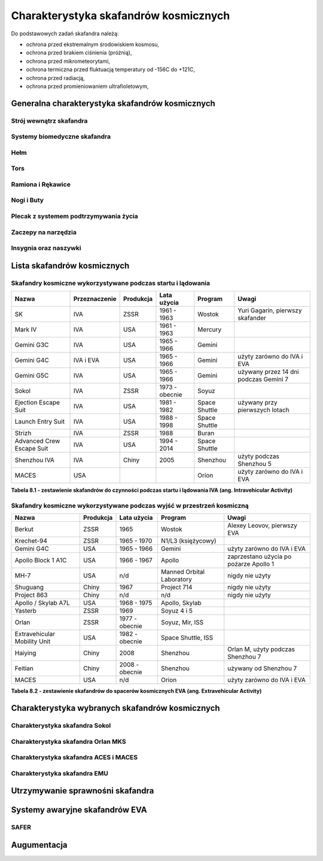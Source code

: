**************************************
Charakterystyka skafandrów kosmicznych
**************************************

Do podstawowych zadań skafandra należą:

- ochrona przed ekstremalnym środowiskiem kosmosu,
- ochrona przed brakiem ciśnienia (próżnią),
- ochrona przed mikrometeorytami,
- ochrona termiczna przed fluktuacją temperatury od -156C do +121C,
- ochrona przed radiacją,
- ochrona przed promieniowaniem ultrafioletowym,

Generalna charakterystyka skafandrów kosmicznych
================================================
.. todo::
    - Every suit leaks
    - atmospheric 14.7 psi
    - w strojach tylko i wyłącznie oddychają czystym tlenem
    - szczelność
    - Rosjanie mają jednoczęściowe stroje do których wchodzi się przez plecak
    - dla kobiet i mężczyzn skafander jest taki sam
    - Kobiety są zwykle słabsze
    - EVA jest wymagające siłowo
    - Manewrowanie suitami
    - Suity były projektowane dla wielkich gości
    - Jeżeli jesteś mała osobą, to musisz mocno nawet do 120 stopni się skręcić aby Suit się skręcił
    - Kiedyś (ostatni lot STS) był prototyp małego stroju ale już nie ma

Strój wewnątrz skafandra
------------------------
.. todo::
    - Cotton Long Jons (zwykła off-the shelf bielizna bawełniana)
        - ma wsiąknąć w nią pot
        - aby ciało nie było śliskie
        - aby pot nie zbierał się i nie latał w kombinezonie
    - Liquid Cold Ventilation Gourmet
        - bielizna z długimi rękawami i naramiennikami poprzetykana rurkami z płynącą wodą
        - płynie w nim zimna woda
        - zmieniając prędkość płynięcia wody, można regulować temperaturę
        - rozmieszczenie rurek powoduje, że nie czujesz miejscowego chłodu, tylko rozprasza się po całym ciele
        - bielizna jest w drobną siateczkę przez którą przelatuje powietrze
    - Cotton gloves (które idą pod zwykłe rękawice) mają wsiąkać pot
    - Różne pads and shields aby chronić przed urażeniem ciała i odciskami skafandra plus guzami
    - pielucha dla dorosłych

Systemy biomedyczne skafandra
-----------------------------
.. todo::
    - Astronauci podczas EVA na ISS nie korzystają z radiation decimeter bo boją się, że zostanie nagrane i następnym razem ich nie puszczą.
    - Astronauci nie zawsze chcą wszystko raportować, na wszelki wypadek, bo nie są pewni czy wszystko zrobili perfekt.
    - Promieniowanie
        - Radiation dosimeter
    - Układ krwionośny
        - ECG, 3 electrode
    - Układ oddechowy
        - Respiratory Coefficient
        - Respiratory trace
        - Oxygen Consumption
        - Oxygen Uptake
        - CO2 sensor
        - O2 sensor
        - O2 consumption (per astronaut)
        - anarobic (na podstawie O2 i CO2)
        - metabolism
    - Biometryka
        - measuring chest
        - temperature sensor on your ear (wcześniej w rectal) [Russian Suit]
    - Systemy skafandra
        - Leak Check (every suit leaks)
        - Suit sensor
        - QRS complex
        - LCVG (Liquid Cooling and Ventilation Groumet)

Hełm
----
.. todo::
    - kamery na hełmie
    - oświtlenie nocne
    - cyrkulacja powietrza w masce
    - Communication Cap (Snoopy Cap)
        - wpina się do portu w skafandrze
        - pozwala na komunikację ze stacją i z ziemią
    - strój i materiały wewnątrz tłumią echo
    - hełm się nie rusza
    - Field of View jest limited
    - Situational Awareness również jest limited
    - hełm ma wbudowany Visor ze złota (gałka po prawej)
    - oraz daszek (shield) chroniący przed direct sun (gałka po lewej)
    - szyba jest zrobiona ze zwykłego polycarbonate lexan plastic

Tors
----
.. todo::
    - Upper Torso i Lower Torso jest w trzech rozmiarach
        - Small
        - Medium
        - Large

Ramiona i Rękawice
------------------
.. todo::
    - rękawice i obniżona zręczność
    - checklista naramienna
    - są customizowane do pewnego stopnia, mają dużo różnych rozmiarów
    - tradeoff pomiędzy dextirity a comfort
    - muszą lekko uwierać aby dextirity było największe
    - ważne są rękawiczki i przeguby
    - rękawice definiują to co możesz zrobić
    - każdy ma swoje rękawiczki

Nogi i Buty
-----------

Plecak z systemem podtrzymywania życia
--------------------------------------
.. todo::
    - Portable Life Support System

Zaczepy na narzędzia
--------------------
.. todo::
    - Mini workstation dołączany bezpośrednio do Hard Upper Torso
    - narzędzia są dobierane w zależności od zadań które trzeba wykonać przy EVA
    - narzędzia
        - ratchet wrench 3H drive, z pokrętłem z tyłu aby móc operować w małej przestrzeni, możliwość doczepienia cheater arm, aby przedłużyć uchwyt i podwoić moment torque (trzeba uważać aby nie ukręcić śruby)
        - kręcąc kluczem, klucz odpycha Ciebie więc zwykle korzysta się z niego jedną ręką a druga trzyma się stacji aby zyskać stabilność, chyba że używają foot restraint aby nie odlatywać
        - narzędzia nigdy nie mogą być bez przywiązania, są połączone ze skafandrem Equipment Theather (z karabińczykiem)
        - ze względu na różną wielkość gniazd i śrub są także przejściówki, które nakłada się na klucz, przejściówki również są podpięte do mniejszego Equipment Theater (socket catty) z zatyczką aby przy zakładaniu nie odleciały

Insygnia oraz naszywki
----------------------
.. todo::
    - That is the EVA insignia patch.  It is the symbol used by the team responsible for the suits.  It is a space age representation of Leonardo daVinci's Vitruvian man.  The five stars represent the five NASA programs that have utilized EVA (Extravehicular Activity).

Lista skafandrów kosmicznych
============================

Skafandry kosmiczne wykorzystywane podczas startu i lądowania
-------------------------------------------------------------

=========================  =============  =========  ==============  =============  =====================================
Nazwa                      Przeznaczenie  Produkcja  Lata użycia     Program        Uwagi
=========================  =============  =========  ==============  =============  =====================================
SK                         IVA            ZSSR       1961 - 1963     Wostok         Yuri Gagarin, pierwszy skafander
Mark IV                    IVA            USA        1961 - 1963     Mercury
Gemini G3C                 IVA            USA        1965 - 1966     Gemini
Gemini G4C                 IVA i EVA      USA        1965 - 1966     Gemini         użyty zarówno do IVA i EVA
Gemini G5C                 IVA            USA        1965 - 1966     Gemini         używany przez 14 dni podczas Gemini 7
Sokol                      IVA            ZSSR       1973 - obecnie  Soyuz
Ejection Escape Suit       IVA            USA        1981 - 1982     Space Shuttle  używany przy pierwszych lotach
Launch Entry Suit          IVA            USA        1988 - 1998     Space Shuttle
Strizh                     IVA            ZSSR       1988            Buran
Advanced Crew Escape Suit  IVA            USA        1994 - 2014     Space Shuttle
Shenzhou IVA               IVA            Chiny      2005            Shenzhou       użyty podczas Shenzhou 5
MACES                      USA                                       Orion          użyty zarówno do IVA i EVA
=========================  =============  =========  ==============  =============  =====================================

**Tabela 8.1 - zestawienie skafandrów do czynności podczas startu i lądowania IVA (ang. Intravehicular Activity)**

Skafandry kosmiczne wykorzystywane podczas wyjść w przestrzeń kosmiczną
-----------------------------------------------------------------------

============================  =========  ==============  =========================  ======================================
Nazwa                         Produkcja  Lata użycia     Program                    Uwagi
============================  =========  ==============  =========================  ======================================
Berkut                        ZSSR       1965            Wostok                     Alexey Leovov, pierwszy EVA
Krechet-94                    ZSSR       1965 - 1970     N1/L3 (księżycowy)
Gemini G4C                    USA        1965 - 1966     Gemini                     użyty zarówno do IVA i EVA
Apollo Block 1 A1C            USA        1966 - 1967     Apollo                     zaprzestano użycia po pożarze Apollo 1
MH-7                          USA        n/d             Manned Orbital Laboratory  nigdy nie użyty
Shuguang                      Chiny      1967            Project 714                nigdy nie użyty
Project 863                   Chiny      n/d             n/d                        nigdy nie użyty
Apollo / Skylab A7L           USA        1968 - 1975     Apollo, Skylab
Yasterb                       ZSSR       1969            Soyuz 4 i 5
Orlan                         ZSSR       1977 - obecnie  Soyuz, Mir, ISS
Extravehicular Mobility Unit  USA        1982 - obecnie  Space Shuttle, ISS
Haiying                       Chiny      2008            Shenzhou                   Orlan M, użyty podczas Shenzhou 7
Feitian                       Chiny      2008 - obecnie  Shenzhou                   używany od Shenzhou 7
MACES                         USA        n/d             Orion                      użyty zarówno do IVA i EVA
============================  =========  ==============  =========================  ======================================

**Tabela 8.2 - zestawienie skafandrów do spacerów kosmicznych EVA (ang. Extravehicular Activity)**

Charakterystyka wybranych skafandrów kosmicznych
================================================

Charakterystyka skafandra Sokol
-------------------------------

Charakterystyka skafandra Orlan MKS
-----------------------------------
.. todo::
    - 5.7 PSI

Charakterystyka skafandra ACES i MACES
--------------------------------------
.. todo::
    - The Advanced Crew Escape Suit (ACES) or "pumpkin suit",[1] was a full pressure suit that began to be worn by Space Shuttle crews after STS-65, for the ascent and entry portions of flight. The suit is a direct descendant of the U.S. Air Force high-altitude pressure suits worn by the two-man crews of the SR-71 Blackbird, pilots of the U-2 and X-15, and Gemini pilot-astronauts, and the Launch Entry Suits (LES) worn by NASA astronauts starting on the STS-26 flight, the first flight after the Challenger disaster. The suit is manufactured by the David Clark Company of Worcester, Massachusetts. Cosmetically the suit is very similar to the LES. ACES was first used in 1994.
    - Underneath the suits, astronauts wear "Maximum Absorbency Garment" (MAGs) urine-containment trunks (resembling "Depends" incontinence shorts) and blue-colored thermal underwear, which has plastic tubing woven into the garments allowing for liquid cooling and ventilation, the latter being handled by a connector located on the astronaut's left waist.
    - MACES (Modified Advanced Crew Escape Suit) is a work in progress. It is a suit intended for use in Orion. Because of mass and volume constraints, NASA wanted to be able to use ACES (the suit intended for ascent and entry during Space Shuttle missions) both for ascent/entry periods of Orion missions and also for EVA (space walks). MACES, therefore, is a hybrid of the orange Space Shuttle escape suit and the white ISS EVA suit.
    - The suit has a new cooling garment and new bearings in the joints. It also uses the gloves and boots from the ISS EVA suit (EMU). It looks like it will be suitable for EVAs up to about four hours. And, since that is a much longer period that the crew have to keep the visor closed while in the vehicle, a drink bag has also been added.
    - Initially, ACES was intended to be retired after the Space Shuttle Program and be replaced by the Constellation Space Suit.[8] The Orion missions are now instead planned to use a modified ACES (MACES). This suit would have increased mobility in comparison to its Space Shuttle counterpart and would use a closed-loop system to preserve resources.[9] NASA is also considering using it for contingency and possibly limited capacity EVAs, such as those carried out during the Gemini program.[10] Simulated microgravity testing has occurred on parabolic flights and in the Neutral Buoyancy Laboratory, in order to better characterise the suit's mobility.[10][11]
    - ACES Specifications
    - Name: Advanced Crew Escape Suit (S1035)[3]
    - Derived from: USAF Model S1034[3]
    - Manufacturer: David Clark Company[3]
    - Missions: STS-64[6] to STS-135
    - Function: Intra-vehicular activity (IVA)[3]
    - Pressure Type: Full[3][2]
    - Operating Pressure: 3.5 psi (24.1 kPa)[3]
    - Suit Weight: 28 lb (12.7 kg)[3]
    - Parachute and Survival Systems Weight: 64 lb (29 kg)[3]
    - Total Weight: 92 lb (41.7 kg)[3]
    - Useful Altitude: 30 km (100,000 ft)[7]
    - Primary Life Support: Vehicle Provided[3]
    - Backup Life Support: 10 minutes[3]
    - [2] Daniel M.Barry; John W. Bassick (July 1995). "25th International Conference on Environmental Systems: NASA Space Shuttle Advanced Crew Escape Suit Development". San Diego, California: David Clark Company/SAE International. Retrieved 6 October 2014.
    - [3] Kenneth S. Thomas; Harold J. McMann (2006). US Spacesuits. Chichester, UK: Praxis Publishing Ltd. p. 374. ISBN 0-387-27919-9. https://books.google.com/books?id=cdO2-4szcdgC&source=gbs_navlinks_s
    - [7] http://www.nasa.gov/centers/johnson/pdf/383443main_crew_escape_workbook.pdf
    - [10] "Space Station Live: Orion Spacesuits with Dustin Gohmert". NASA. 20 June 2013. Retrieved 10 August 2013. https://www.youtube.com/watch?v=Uvn3BM7aOeY

Charakterystyka skafandra EMU
-----------------------------
.. todo::
    - Donning - zakładanie stroju EMU
    - Doffing - ściąganie stroju EMU
    - total suit weighs about 275 lbs
    - 4.3 PSI
    - Extravehicular Mobility Unit
    - design z ery Apollo
    - Strój składa się z różnych materiałów i warstw kompozytów, tajemnica NASA
    - Ubieranie stroju
        - Lower Torso Assembly - spodnie
        - Upper Torso Assembly - góra
        - hard upper torso - sztywna skorupa, ze względu na konieczność podtrzymywania narzędzi, Life Support Systems
        - ubierają spodnie a później nakładają górę
        - mają metalową obręcz z haczykami która spina obie części
        - później nakładają rękawice
        - hełm
    - SAFER

Utrzymywanie sprawnośni skafandra
=================================
.. todo::
    - nie są przystosowane do naprawy w nieważkości
    - Suit "Surgery", fan, pump, water-gas separator failure
    - Day and a half procedure
    - Knots and bolts
    - Twizzers, vacuum cleaner with mash Net do zasysania śrubek i ręcznik z drugiej strony aby upewnić się czy śrubki nie wpadają do środka
    - Wszystkie rzeczy w rękawiczkach, wszystko nagrywane na kamerach i monitorowane z ziemi przez inżynierów, mają specjalne narzędzia do space suitów które nie są nigdzie wykorzystywane, space suity działają w środowisku 100% oxygen

Systemy awaryjne skafandrów EVA
===============================
.. todo::
    - W przypadku Emergency case ludzie rzucają eksperymenty i skupiają się na pomocy EV na powrocie do bazy.
    - EMU trzyma ciśnienie przez 22 min

SAFER
-----
.. todo::
    - Augument Reality i możliwość zdalnego aktualizowania procedur

Augumentacja
============
.. todo::
        - mobiPV
        - Google Glass
    - Pozycjonowanie astronautów i obserwacja realtime gdzie są
        - GPS na Księżycu i Marsie
        - Nawigowanie alternatywne
        - Geografia terenu
